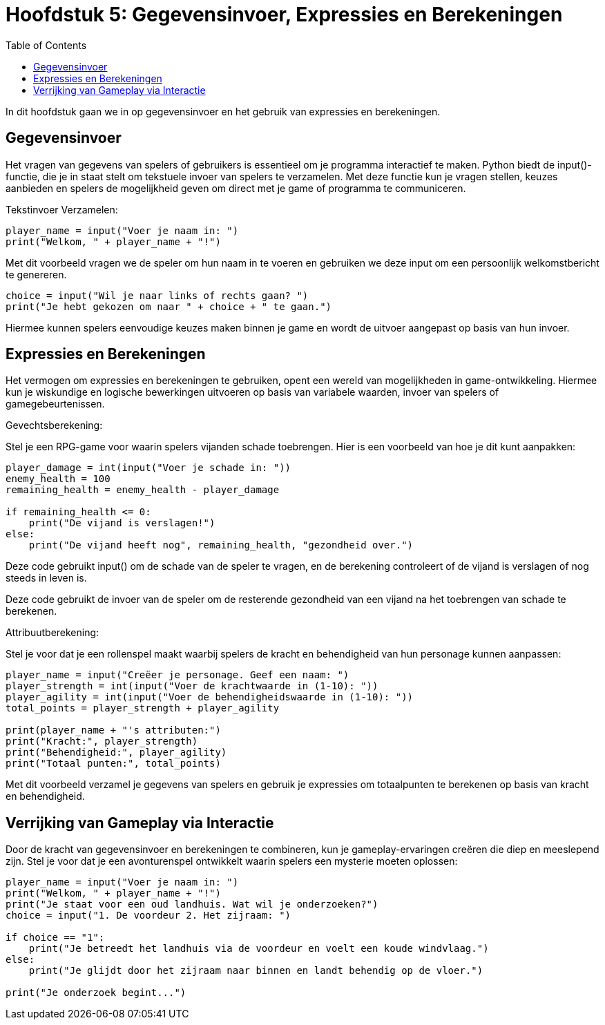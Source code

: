 :source-highlighter: rouge
:rouge-style: thankful_eyes
:toc: left
:toclevels: 5
:stylesheet: dark.css

= Hoofdstuk 5: Gegevensinvoer, Expressies en Berekeningen

In dit hoofdstuk gaan we in op gegevensinvoer en het gebruik van expressies en berekeningen.

== Gegevensinvoer

Het vragen van gegevens van spelers of gebruikers is essentieel om je programma interactief te maken. Python biedt de input()-functie, die je in staat stelt om tekstuele invoer van spelers te verzamelen. Met deze functie kun je vragen stellen, keuzes aanbieden en spelers de mogelijkheid geven om direct met je game of programma te communiceren.

Tekstinvoer Verzamelen:

[source,python]
----
player_name = input("Voer je naam in: ")
print("Welkom, " + player_name + "!")
----

Met dit voorbeeld vragen we de speler om hun naam in te voeren en gebruiken we deze input om een persoonlijk welkomstbericht te genereren.

[source,python]
----
choice = input("Wil je naar links of rechts gaan? ")
print("Je hebt gekozen om naar " + choice + " te gaan.")
----

Hiermee kunnen spelers eenvoudige keuzes maken binnen je game en wordt de uitvoer aangepast op basis van hun invoer.

== Expressies en Berekeningen

Het vermogen om expressies en berekeningen te gebruiken, opent een wereld van mogelijkheden in game-ontwikkeling. Hiermee kun je wiskundige en logische bewerkingen uitvoeren op basis van variabele waarden, invoer van spelers of gamegebeurtenissen.

Gevechtsberekening:

Stel je een RPG-game voor waarin spelers vijanden schade toebrengen. Hier is een voorbeeld van hoe je dit kunt aanpakken:

[source,python]
----
player_damage = int(input("Voer je schade in: "))
enemy_health = 100
remaining_health = enemy_health - player_damage

if remaining_health <= 0:
    print("De vijand is verslagen!")
else:
    print("De vijand heeft nog", remaining_health, "gezondheid over.")
----

Deze code gebruikt input() om de schade van de speler te vragen, en de berekening controleert of de vijand is verslagen of nog steeds in leven is.

Deze code gebruikt de invoer van de speler om de resterende gezondheid van een vijand na het toebrengen van schade te berekenen.

Attribuutberekening:

Stel je voor dat je een rollenspel maakt waarbij spelers de kracht en behendigheid van hun personage kunnen aanpassen:

[source,python]
----
player_name = input("Creëer je personage. Geef een naam: ")
player_strength = int(input("Voer de krachtwaarde in (1-10): "))
player_agility = int(input("Voer de behendigheidswaarde in (1-10): "))
total_points = player_strength + player_agility

print(player_name + "'s attributen:")
print("Kracht:", player_strength)
print("Behendigheid:", player_agility)
print("Totaal punten:", total_points)
----

Met dit voorbeeld verzamel je gegevens van spelers en gebruik je expressies om totaalpunten te berekenen op basis van kracht en behendigheid.

== Verrijking van Gameplay via Interactie

Door de kracht van gegevensinvoer en berekeningen te combineren, kun je gameplay-ervaringen creëren die diep en meeslepend zijn. Stel je voor dat je een avonturenspel ontwikkelt waarin spelers een mysterie moeten oplossen:

[source,python]
----
player_name = input("Voer je naam in: ")
print("Welkom, " + player_name + "!")
print("Je staat voor een oud landhuis. Wat wil je onderzoeken?")
choice = input("1. De voordeur 2. Het zijraam: ")

if choice == "1":
    print("Je betreedt het landhuis via de voordeur en voelt een koude windvlaag.")
else:
    print("Je glijdt door het zijraam naar binnen en landt behendig op de vloer.")

print("Je onderzoek begint...")
----

